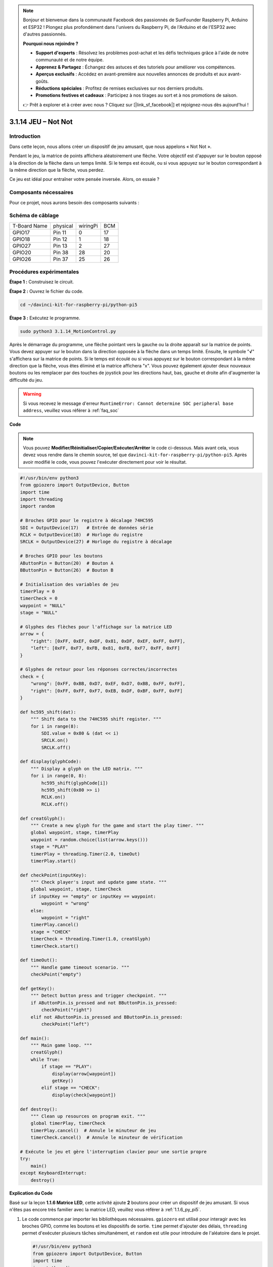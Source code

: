 .. note::

    Bonjour et bienvenue dans la communauté Facebook des passionnés de SunFounder Raspberry Pi, Arduino et ESP32 ! Plongez plus profondément dans l'univers du Raspberry Pi, de l'Arduino et de l'ESP32 avec d'autres passionnés.

    **Pourquoi nous rejoindre ?**

    - **Support d'experts** : Résolvez les problèmes post-achat et les défis techniques grâce à l'aide de notre communauté et de notre équipe.
    - **Apprenez & Partagez** : Échangez des astuces et des tutoriels pour améliorer vos compétences.
    - **Aperçus exclusifs** : Accédez en avant-première aux nouvelles annonces de produits et aux avant-goûts.
    - **Réductions spéciales** : Profitez de remises exclusives sur nos derniers produits.
    - **Promotions festives et cadeaux** : Participez à nos tirages au sort et à nos promotions de saison.

    👉 Prêt à explorer et à créer avec nous ? Cliquez sur [|link_sf_facebook|] et rejoignez-nous dès aujourd'hui !

.. _3.1.14_py_pi5:

3.1.14 JEU – Not Not
========================

Introduction
---------------

Dans cette leçon, nous allons créer un dispositif de jeu amusant, que nous appelons « Not Not ».

Pendant le jeu, la matrice de points affichera aléatoirement une flèche. Votre objectif est d'appuyer sur le bouton opposé à la direction de la flèche dans un temps limité. Si le temps est écoulé, ou si vous appuyez sur le bouton correspondant à la même direction que la flèche, vous perdez.

Ce jeu est idéal pour entraîner votre pensée inversée. Alors, on essaie ?

Composants nécessaires
--------------------------

Pour ce projet, nous aurons besoin des composants suivants :

.. image:: ../python_pi5/img/3.1.14_game_not_not_list.png
    :width: 800
    :align: center

Schéma de câblage
--------------------

============ ======== ======== ===
T-Board Name physical wiringPi BCM
GPIO17       Pin 11   0        17
GPIO18       Pin 12   1        18
GPIO27       Pin 13   2        27
GPIO20       Pin 38   28       20
GPIO26       Pin 37   25       26
============ ======== ======== ===

.. image:: ../python_pi5/img/3.1.14_game_not_not_schematic.png
   :align: center

Procédures expérimentales
-----------------------------

**Étape 1 :** Construisez le circuit.

.. image:: ../python_pi5/img/3.1.14_game_not_not_circuit.png

**Étape 2 :** Ouvrez le fichier du code.

.. raw:: html

   <run></run>

.. code-block::

    cd ~/davinci-kit-for-raspberry-pi/python-pi5

**Étape 3 :** Exécutez le programme.

.. raw:: html

   <run></run>

.. code-block::

    sudo python3 3.1.14_MotionControl.py

Après le démarrage du programme, une flèche pointant vers la gauche ou la droite 
apparaît sur la matrice de points. Vous devez appuyer sur le bouton dans la direction 
opposée à la flèche dans un temps limité. Ensuite, le symbole \"**√**\" s'affichera sur 
la matrice de points. Si le temps est écoulé ou si vous appuyez sur le bouton correspondant 
à la même direction que la flèche, vous êtes éliminé et la matrice affichera \"x\". Vous 
pouvez également ajouter deux nouveaux boutons ou les remplacer par des touches de joystick 
pour les directions haut, bas, gauche et droite afin d'augmenter la difficulté du jeu.

.. warning::

    Si vous recevez le message d'erreur ``RuntimeError: Cannot determine SOC peripheral base address``, veuillez vous référer à :ref:`faq_soc`

**Code**

.. note::

    Vous pouvez **Modifier/Réinitialiser/Copier/Exécuter/Arrêter** le code ci-dessous. Mais avant cela, vous devez vous rendre dans le chemin source, tel que ``davinci-kit-for-raspberry-pi/python-pi5``. Après avoir modifié le code, vous pouvez l'exécuter directement pour voir le résultat.

.. raw:: html

    <run></run>

.. code-block:: python

   #!/usr/bin/env python3
   from gpiozero import OutputDevice, Button
   import time
   import threading
   import random

   # Broches GPIO pour le registre à décalage 74HC595
   SDI = OutputDevice(17)   # Entrée de données série
   RCLK = OutputDevice(18)  # Horloge du registre
   SRCLK = OutputDevice(27) # Horloge du registre à décalage

   # Broches GPIO pour les boutons
   AButtonPin = Button(20)  # Bouton A
   BButtonPin = Button(26)  # Bouton B

   # Initialisation des variables de jeu
   timerPlay = 0
   timerCheck = 0
   waypoint = "NULL"
   stage = "NULL"

   # Glyphes des flèches pour l'affichage sur la matrice LED
   arrow = {
       "right": [0xFF, 0xEF, 0xDF, 0x81, 0xDF, 0xEF, 0xFF, 0xFF],
       "left": [0xFF, 0xF7, 0xFB, 0x81, 0xFB, 0xF7, 0xFF, 0xFF]
   }

   # Glyphes de retour pour les réponses correctes/incorrectes
   check = {
       "wrong": [0xFF, 0xBB, 0xD7, 0xEF, 0xD7, 0xBB, 0xFF, 0xFF],
       "right": [0xFF, 0xFF, 0xF7, 0xEB, 0xDF, 0xBF, 0xFF, 0xFF]
   }

   def hc595_shift(dat):
       """ Shift data to the 74HC595 shift register. """
       for i in range(8):
           SDI.value = 0x80 & (dat << i)
           SRCLK.on()
           SRCLK.off()

   def display(glyphCode):
       """ Display a glyph on the LED matrix. """
       for i in range(0, 8):
           hc595_shift(glyphCode[i])
           hc595_shift(0x80 >> i)
           RCLK.on()
           RCLK.off()

   def creatGlyph():
       """ Create a new glyph for the game and start the play timer. """
       global waypoint, stage, timerPlay
       waypoint = random.choice(list(arrow.keys()))
       stage = "PLAY"
       timerPlay = threading.Timer(2.0, timeOut)
       timerPlay.start()

   def checkPoint(inputKey):
       """ Check player's input and update game state. """
       global waypoint, stage, timerCheck
       if inputKey == "empty" or inputKey == waypoint:
           waypoint = "wrong"
       else:
           waypoint = "right"
       timerPlay.cancel()
       stage = "CHECK"
       timerCheck = threading.Timer(1.0, creatGlyph)
       timerCheck.start()

   def timeOut():
       """ Handle game timeout scenario. """
       checkPoint("empty")

   def getKey():
       """ Detect button press and trigger checkpoint. """
       if AButtonPin.is_pressed and not BButtonPin.is_pressed:
           checkPoint("right")
       elif not AButtonPin.is_pressed and BButtonPin.is_pressed:
           checkPoint("left")

   def main():
       """ Main game loop. """
       creatGlyph()
       while True:
           if stage == "PLAY":
               display(arrow[waypoint])
               getKey()
           elif stage == "CHECK":
               display(check[waypoint])

   def destroy():
       """ Clean up resources on program exit. """
       global timerPlay, timerCheck
       timerPlay.cancel()  # Annule le minuteur de jeu
       timerCheck.cancel()  # Annule le minuteur de vérification

   # Exécute le jeu et gère l'interruption clavier pour une sortie propre
   try:
       main()
   except KeyboardInterrupt:
       destroy()

**Explication du Code**

Basé sur la leçon **1.1.6 Matrice LED**, cette activité ajoute **2** boutons pour créer un dispositif de jeu amusant. Si vous n'êtes pas encore très familier avec la matrice LED, veuillez vous référer à :ref:`1.1.6_py_pi5`.

#. Le code commence par importer les bibliothèques nécessaires. ``gpiozero`` est utilisé pour interagir avec les broches GPIO, comme les boutons et les dispositifs de sortie. ``time`` permet d'ajouter des délais, ``threading`` permet d'exécuter plusieurs tâches simultanément, et ``random`` est utile pour introduire de l'aléatoire dans le projet.

   .. code-block:: python

       #!/usr/bin/env python3
       from gpiozero import OutputDevice, Button
       import time
       import threading
       import random

#. Initialisation des broches GPIO pour le registre à décalage (``SDI``, ``RCLK``, ``SRCLK``) et pour les boutons (``AButtonPin``, ``BButtonPin``). Le registre à décalage permet de contrôler plusieurs LED avec moins de broches GPIO, ce qui est essentiel pour l'affichage sur la matrice LED.

   .. code-block:: python

       # Broches GPIO pour le registre à décalage 74HC595
       SDI = OutputDevice(17)   # Entrée de données série
       RCLK = OutputDevice(18)  # Horloge du registre
       SRCLK = OutputDevice(27) # Horloge du registre à décalage

       # Broches GPIO pour les boutons
       AButtonPin = Button(20)  # Bouton A
       BButtonPin = Button(26)  # Bouton B

#. Initialisation des variables utilisées dans la logique du jeu, telles que les minuteurs et les indicateurs d'état du jeu.

   .. code-block:: python

       # Initialisation des variables de jeu
       timerPlay = 0
       timerCheck = 0
       waypoint = "NULL"
       stage = "NULL"

#. Définit les motifs binaires pour afficher les flèches et les retours (correct/incorrect) sur la matrice LED. Chaque élément du tableau représente une ligne de la matrice LED, où ``1`` et ``0`` correspondent respectivement à une LED allumée ou éteinte.

   .. code-block:: python

       # Glyphes de flèches pour l'affichage sur la matrice LED
       arrow = {
           "right": [0xFF, 0xEF, 0xDF, 0x81, 0xDF, 0xEF, 0xFF, 0xFF],
           "left": [0xFF, 0xF7, 0xFB, 0x81, 0xFB, 0xF7, 0xFF, 0xFF]
       }

       # Glyphes de retour pour les réponses correctes/incorrectes
       check = {
           "wrong": [0xFF, 0xBB, 0xD7, 0xEF, 0xD7, 0xBB, 0xFF, 0xFF],
           "right": [0xFF, 0xFF, 0xF7, 0xEB, 0xDF, 0xBF, 0xFF, 0xFF]
       }

#. Cette fonction transfère un octet de données vers le registre à décalage 74HC595. Elle parcourt chaque bit de l'octet ``dat``, règle la broche ``SDI`` sur haut ou bas en conséquence, et bascule la broche ``SRCLK`` pour déplacer le bit dans le registre.

   .. code-block:: python

       def hc595_shift(dat):
           """ Shift data to the 74HC595 shift register. """
           for i in range(8):
               SDI.value = 0x80 & (dat << i)
               SRCLK.on()
               SRCLK.off()

#. Cette fonction affiche un glyphe sur la matrice LED. Elle envoie chaque ligne du glyphe (représentée par ``glyphCode``) et l'adresse de la ligne au registre à décalage en utilisant ``hc595_shift``, puis bascule la broche ``RCLK`` pour mettre à jour l'affichage.

   .. code-block:: python

       def display(glyphCode):
           """ Display a glyph on the LED matrix. """
           for i in range(0, 8):
               hc595_shift(glyphCode[i])
               hc595_shift(0x80 >> i)
               RCLK.on()
               RCLK.off()

#. Cette fonction sélectionne aléatoirement un glyphe du dictionnaire ``arrow``, démarre le minuteur de jeu et définit l'état du jeu à "PLAY". ``threading.Timer`` est utilisé pour le contrôle du temps dans le jeu.

   .. code-block:: python

       def creatGlyph():
           """ Create a new glyph for the game and start the play timer. """
           global waypoint, stage, timerPlay
           waypoint = random.choice(list(arrow.keys()))
           stage = "PLAY"
           timerPlay = threading.Timer(2.0, timeOut)
           timerPlay.start()

#. Cette fonction vérifie l'entrée du joueur par rapport au glyphe actuel. Si l'entrée est correcte, elle règle le waypoint sur "right", sinon sur "wrong". Elle annule ensuite le minuteur de jeu actuel et démarre un nouveau minuteur pour le prochain glyphe.

   .. code-block:: python

       def checkPoint(inputKey):
           """ Check player's input and update game state. """
           global waypoint, stage, timerCheck
           if inputKey == "empty" or inputKey == waypoint:
               waypoint = "wrong"
           else:
               waypoint = "right"
           timerPlay.cancel()
           stage = "CHECK"
           timerCheck = threading.Timer(1.0, creatGlyph)
           timerCheck.start()

#. Cette fonction est appelée lorsque le temps imparti est écoulé. Elle invoque ``checkPoint`` avec "empty" pour indiquer qu'aucun bouton n'a été pressé à temps.

   .. code-block:: python

       def timeOut():
           """ Handle game timeout scenario. """
           checkPoint("empty")

#. Cette fonction vérifie l'état des boutons. Si ``AButtonPin`` est pressé (et ``BButtonPin`` ne l'est pas), elle appelle ``checkPoint`` avec "right". Si ``BButtonPin`` est pressé (et ``AButtonPin`` ne l'est pas), elle appelle ``checkPoint`` avec "left".

   .. code-block:: python

       def getKey():
           """ Detect button press and trigger checkpoint. """
           if AButtonPin.is_pressed and not BButtonPin.is_pressed:
               checkPoint("right")
           elif not AButtonPin.is_pressed and BButtonPin.is_pressed:
               checkPoint("left")

#. La fonction ``main`` contrôle le déroulement du jeu. Elle commence par créer un glyphe, puis vérifie continuellement l'état du jeu. Si l'état est "PLAY", elle affiche le glyphe actuel et vérifie les pressions de bouton. Si l'état est "CHECK", elle affiche le retour d'information en fonction de l'action du joueur.

   .. code-block:: python

       def main():
           """ Main game loop. """
           creatGlyph()
           while True:
               if stage == "PLAY":
                   display(arrow[waypoint])
                   getKey()
               elif stage == "CHECK":
                   display(check[waypoint])

#. Cette fonction annule tous les minuteurs en cours lors de la sortie du programme, assurant ainsi une fermeture propre.

   .. code-block:: python

       def destroy():
           """ Clean up resources on program exit. """
           global timerPlay, timerCheck
           timerPlay.cancel()  # Annule le minuteur de jeu
           timerCheck.cancel()  # Annule le minuteur de vérification

#. Le jeu est exécuté dans un bloc ``try``. Si une ``KeyboardInterrupt`` (comme en appuyant sur Ctrl+C) se produit, l'exception est interceptée et ``destroy`` est appelé pour nettoyer avant de quitter.

   .. code-block:: python

       # Exécute le jeu et gère l'interruption clavier pour une sortie propre
       try:
           main()
       except KeyboardInterrupt:
           destroy()


